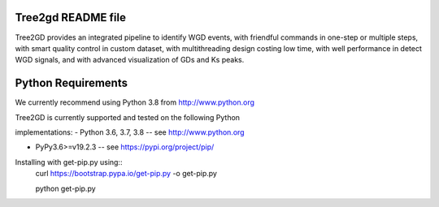 .. image:: https://img.shields.io/pypi/v/Tree2gd.svg
   :alt: Tree2gd on the Python Package Index (PyPI)
   :target: https://pypi.python.org/pypi/Tree2gd


Tree2gd README file
=====================
Tree2GD provides an integrated pipeline to identify WGD events, with friendful commands in one-step or multiple steps, with smart quality control in custom dataset, with multithreading design costing low time, with well performance in detect WGD signals, and with advanced visualization of GDs and Ks peaks.


Python Requirements
===================
We currently recommend using Python 3.8 from http://www.python.org  

Tree2GD is currently supported and tested on the following Python  

implementations:  
- Python 3.6, 3.7, 3.8 -- see http://www.python.org  

- PyPy3.6>=v19.2.3 -- see https://pypi.org/project/pip/  

Installing with get-pip.py using::  
   		curl https://bootstrap.pypa.io/get-pip.py -o get-pip.py  
      
   		python get-pip.py  

